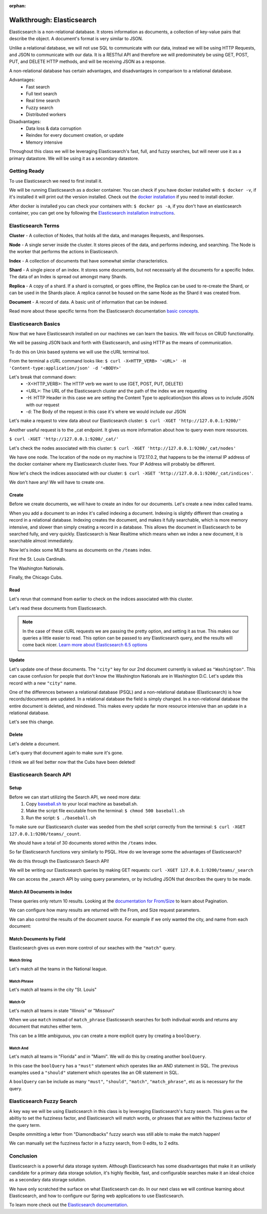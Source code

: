 :orphan:

.. _walkthrough-elasticsearch:

==========================
Walkthrough: Elasticsearch
==========================

Elasticsearch is a non-relational database. It stores information as documents, a collection of key-value pairs that describe the object. A document's format is very similar to JSON.

Unlike a relational database, we will not use SQL to communicate with our data, instead we will be using HTTP Requests, and JSON to communicate with our data. It is a RESTful API and therefore we will predominately be using GET, POST, PUT, and DELETE HTTP methods, and will be receiving JSON as a response.

A non-relational database has certain advantages, and disadvantages in comparison to a relational database.

Advantages:
    - Fast search
    - Full text search
    - Real time search
    - Fuzzy search
    - Distributed workers
    
Disadvantages:
    - Data loss & data corruption
    - Reindex for every document creation, or update
    - Memory intensive

Throughout this class we will be leveraging Elasticsearch's fast, full, and fuzzy searches, but will never use it as a primary datastore. We will be using it as a secondary datastore.

Getting Ready
=============

To use Elasticsearch we need to first install it.

We will be running Elasticsearch as a docker container. You can check if you have docker installed with: ``$ docker -v``, if it's installed it will print out the version installed. Check out the `docker installation <../../installations/docker/>`_ if you need to install docker.

After docker is installed you can check your containers with: ``$ docker ps -a``, if you don't have an elasticsearch container, you can get one by following the `Elasticsearch installation instructions <../../installations/docker-elasticsearch/>`_.

Elasticsearch Terms
===================

**Cluster** - A collection of Nodes, that holds all the data, and manages Requests, and Responses.

**Node** - A single server inside the cluster. It stores pieces of the data, and performs indexing, and searching. The Node is the worker that performs the actions in Elasticsearch.

**Index** - A collection of documents that have somewhat similar characteristics.

**Shard** - A single piece of an index. It stores some documents, but not necessairly all the documents for a specific Index. The data of an Index is spread out amongst many Shards.

**Replica** - A copy of a shard. If a shard is corrupted, or goes offline, the Replica can be used to re-create the Shard, or can be used in the Shards place. A replica cannot be housed on the same Node as the Shard it was created from.

**Document** - A record of data. A basic unit of information that can be indexed.

Read more about these specific terms from the Elasticsearch documentation `basic concepts <https://www.elastic.co/guide/en/elasticsearch/reference/6.5/getting-started-concepts.html>`_.

Elasticsearch Basics
====================

Now that we have Elasticsearch installed on our machines we can learn the basics. We will focus on CRUD functionality.

We will be passing JSON back and forth with Elasticsearch, and using HTTP as the means of communication.

To do this on Unix based systems we will use the cURL terminal tool.

From the terminal a cURL command looks like: ``$ curl -X<HTTP_VERB> '<URL>' -H 'Content-type:application/json' -d '<BODY>'``

Let's break that command down:
    - -X<HTTP_VERB>: The HTTP verb we want to use (GET, POST, PUT, DELETE)
    - <URL>: The URL of the Elasticsearch cluster and the path of the index we are requesting
    - -H: HTTP Header in this case we are setting the Content Type to application/json this allows us to include JSON with our request
    - -d: The Body of the request in this case it's where we would include our JSON

Let's make a request to view data about our Elasticsearch cluster: ``$ curl -XGET 'http://127.0.0.1:9200/'``

.. image:: /_static/images/elasticsearch/cluster-data.png

Another useful request is to the _cat endpoint. It gives us more information about how to query even more resources.

``$ curl -XGET 'http://127.0.0.1:9200/_cat/'``

.. image:: /_static/images/elasticsearch/cat.png

Let's check the nodes associated with this cluster: ``$ curl -XGET 'http://127.0.0.1:9200/_cat/nodes'``

.. image:: /_static/images/elasticsearch/cat-nodes.png

We have one node. The location of the node on my machine is 172.17.0.2, that happens to be the internal IP address of the docker container where my Elasticsearch cluster lives. Your IP Address will probably be different.

Now let's check the indices associated with our cluster: ``$ curl -XGET 'http://127.0.0.1:9200/_cat/indices'``.

.. image:: /_static/images/elasticsearch/cat-indices-empty.png

We don't have any! We will have to create one.

Create
------

Before we create documents, we will have to create an index for our documents. Let's create a new index called teams.

.. sourcecode:: console
   :caption: PUT /teams

   curl -XPUT 127.0.0.1:9200/teams -H 'Content-Type: application/json' -d '
   { 
      "settings": {
        "index": {
          "number_of_shards": 2,
          "number_of_replicas": 1
        }
      }
   }'

When you add a document to an index it's called indexing a document. Indexing is slightly different than creating a record in a relational database. Indexing creates the document, and makes it fully searchable, which is more memory intensive, and slower than simply creating a record in a database. This allows the document in Elasticsearch to be searched fully, and very quickly. Elasticsearch is Near Realtime which means when we index a new document, it is searchable almost immediately.

Now let's index some MLB teams as documents on the ``/teams`` index.

First the St. Louis Cardinals.

.. sourcecode:: console
   :caption: POST /teams/_doc/1

   curl -XPOST 127.0.0.1:9200/teams/_doc/1 -H 'Content-Type: application/json' -d '
   {
      "city": "St. Louis",
      "name": "Cardinals",
      "league": "National"
   }'

The Washington Nationals.

.. sourcecode:: console
   :caption: POST /teams/_doc/2

   curl -XPOST 127.0.0.1:9200/teams/_doc/2 -H 'Content-Type: application/json' -d '
   {
      "city": "Washington",
      "name": "Nationals",
      "league": "National"
   }'

Finally, the Chicago Cubs.

.. sourcecode:: console
   :caption: POST /teams/_doc/3

   curl -XPOST 127.0.0.1:9200/teams/_doc/3 -H 'Content-Type: application/json' -d '
   {
       "city": "Chicago",
       "name": "Cubs",
       "league": "National"
   }'

Read
----

Let's rerun that command from earlier to check on the indices associated with this cluster.

.. sourcecode:: console
   :caption: GET /_cat/indices

   curl -XGET 127.0.0.1:9200/_cat/indices

Let's read these documents from Elasticsearch.

.. sourcecode:: console
   :caption: GET /teams/_doc/1

   curl -XGET 127.0.0.1:9200/teams/_doc/1?pretty=true

.. sourcecode:: console
   :caption: GET /teams/_doc/2

   curl -XGET 127.0.0.1:9200/teams/_doc/2?pretty=true

.. sourcecode:: console
   :caption: GET /teams/_doc/3

   curl -XGET 127.0.0.1:9200/teams/_doc/3?pretty=true

.. note::
   
   In the case of these cURL requests we are passing the pretty option, and setting it as true. This makes our queries a little easier to read. This option can be passed to any Elasticsearch query, and the results will come back nicer. `Learn more about Elasticsearch 6.5 options <https://www.elastic.co/guide/en/elasticsearch/reference/6.5/common-options.html>`_ 

Update
------

Let's update one of these documents. The ``"city"`` key for our 2nd document currently is valued as ``"Washington"``. This can cause confusion for people that don't know the Washington Nationals are in Washington D.C. Let's update this record with a new ``"city"`` name.

.. sourcecode:: console
   :caption: POST /teams/_doc/2/_update

   curl -XPOST 127.0.0.1:9200/teams/_doc/2/_update -H 'Content-Type: application/json' -d '
   {
       "doc": {
           "city": "Washington D.C."
       }
   }'

One of the differences between a relational database (PSQL) and a non-relational database (Elasticsearch) is how records/documents are updated. In a relational database the field is simply changed. In a non-relational database the entire document is deleted, and reindexed. This makes every update far more resource intensive than an update in a relational database.

Let's see this change.

.. sourcecode:: console
   :caption: GET /teams/_doc/2

   curl -XGET 127.0.0.1:9200/teams/_doc/2?pretty=true

.. image:: /_static/images/elasticsearch/update-city.png

Delete
------

Let's delete a document.

.. sourcecode:: console
   :caption: DELETE /teams/_doc/3

   curl -XDELETE 127.0.0.1:9200/teams/_doc/3

Let's query that document again to make sure it's gone.

.. sourcecode:: console
   :caption: GET /teams/_doc/3

   curl -XGET 127.0.0.1:9200/teams/_doc/3?pretty=true

.. image:: /_static/images/elasticsearch/delete.png

I think we all feel better now that the Cubs have been deleted!

Elasticsearch Search API
========================

Setup
-----

Before we can start utilizing the Search API, we need more data:
    #. Copy `baseball.sh <https://gitlab.com/LaunchCodeTraining/elasticsearch-practice/blob/master/baseball-teams.sh>`_ to your local machine as baseball.sh.
    #. Make the script file excutable from the terminal: ``$ chmod 500 baseball.sh``
    #. Run the script: ``$ ./baseball.sh``

To make sure our Elasticsearch cluster was seeded from the shell script correctly from the terminal: ``$ curl -XGET 127.0.0.1:9200/teams/_count``.

We should have a total of 30 documents stored within the ``/teams`` index.

So far Elasticsearch functions very similarly to PSQL. How do we leverage some the advantages of Elasticsearch?

We do this through the Elasticsearch Search API!

We will be writing our Elasticsearch queries by making GET requests: ``curl -XGET 127.0.0.1:9200/teams/_search``

We can access the _search API by using query parameters, or by including JSON that describes the query to be made.

Match All Documents in Index
----------------------------

.. sourcecode:: console
   :caption: GET /teams/_search

   curl -XGET 127.0.0.1:9200/teams/_search?pretty=true

.. sourcecode:: console
   :caption: GET /teams/_search

   curl -XGET 127.0.0.1:9200/teams/_search?pretty=true -H 'Content-Type: application/json' -d '
   {
       "query": { "match_all": {} }
   }'

These queries only return 10 results. Looking at the `documentation for From/Size <https://www.elastic.co/guide/en/elasticsearch/reference/6.5/search-request-from-size.html>`_ to learn about Pagination.

We can configure how many results are returned with the From, and Size request parameters.

.. sourcecode:: console
   :caption: GET /teams/_search

   curl -XGET 127.0.0.1:9200/teams/_search?pretty=true -H 'Content-Type: application/json' -d '
   {
       "from": 0,
       "size": 30,
       "query": { "match_all": {} }
   }'

We can also control the results of the document source. For example if we only wanted the city, and name from each document:

.. sourcecode:: console
   :caption: GET /teams/_search

   curl -XGET 127.0.0.1:9200/teams/_search?pretty=true -H 'Content-Type: application/json' -d '
   {
       "from": 0,
       "size": 30,
       "_source": ["city", "name"],
       "query": { "match_all": {} }
   }'

Match Documents by Field
------------------------

Elasticsearch gives us even more control of our seaches with the ``"match"`` query.

Match String
^^^^^^^^^^^^

Let's match all the teams in the National league.

.. sourcecode:: console
   :caption: GET /teams/_search

   curl -XGET 127.0.0.1:9200/teams/_search?pretty=true -H 'Content-Type: application/json' -d '
   {
       "from": 0,
       "size": 15,
       "query": { "match": { "league": "National" } }
   }'

Match Phrase
^^^^^^^^^^^^

Let's match all teams in the city "St. Louis"

.. sourcecode:: console
   :caption: GET /teams/_search

   curl -XGET 127.0.0.1:9200/teams/_search?pretty=true -H 'Content-Type: application/json' -d '
   {
       "query": { "match_phrase": { "city": "St. Louis" } }
   }'

Match Or
^^^^^^^^

Let's match all teams in state "Illinois" or "Missouri"

.. sourcecode:: console
   :caption: GET /teams/_search

   curl -XGET 127.0.0.1:9200/teams/_search/?pretty=true -H 'Content-Type: application/json' -d '
   {
       "query": { "match": { "state": "Illinois Missouri" } }
   }'

When we use ``match`` instead of ``match_phrase`` Elasticsearch searches for both indivdual words and returns any document that matches either term.

This can be a little ambiguous, you can create a more explicit query by creating a ``boolQuery``.

.. sourcecode:: console
   :caption: GET /teams/_search

   curl -XGET 127.0.0.1:9200/teams/_search?pretty=true -H 'Content-Type: application/json' -d '
   {
       "query": {
           "bool": {
               "should": [
                   { "match": { "state": "Illinois" } },
                   { "match": { "state": "Missouri" } }
               ]
           }
       }
   }'

Match And
^^^^^^^^^

Let's match all teams in "Florida" and in "Miami". We will do this by creating another ``boolQuery``.

.. sourcecode:: console
   :caption: GET /teams/_search

   curl -XGET 127.0.0.1:9200/teams/_search?pretty=true -H 'Content-Type: application/json' -d '
   {
       "query": {
           "bool": {
               "must": [
                   { "match": { "state": "Florida" } },
                   { "match": { "city": "Miami" } }
               ]
           }
       }
   }'

In this case the ``boolQuery`` has a ``"must"`` statement which operates like an AND statement in SQL. The previous examples used a ``"should"`` statement which operates like an OR statement in SQL.

A  ``boolQuery`` can be include as many ``"must"``, ``"should"``, ``"match"``, ``"match_phrase"``, etc as is necessary for the query.

Elasticsearch Fuzzy Search
==========================

A key way we will be using Elasticsearch in this class is by leveraging Elasticsearch's fuzzy search. This gives us the abiltiy to set the fuzziness factor, and Elasticsearch will match words, or phrases that are within the fuzziness factor of the query term.

.. sourcecode:: console
   :caption: GET /teams/_search

   curl -XGET 127.0.0.1:9200/teams/_search?pretty=true -H 'Content-Type: application/json' -d '
   {
       "query": {
           "fuzzy": { "name": "Damondbacks" }
       }
   }'

Despite ommitting a letter from "Diamondbacks" fuzzy search was still able to make the match happen!

We can manually set the fuzziness factor in a fuzzy search, from 0 edits, to 2 edits.

.. sourcecode:: console
   :caption: GET /teams/_search

   curl -XGET 127.0.0.1:9200/teams/_search?pretty=true -H 'Content-Type: application/json' -d '
   {
       "query": {
           "fuzzy": {
               "name": {
                   "value": "Damondbacks",
                   "fuzziness": 0
               }
           }
       }
   }'

.. sourcecode:: console
   :caption: GET /teams/_search

   curl -XGET 127.0.0.1:9200/teams/_search?pretty=true -H 'Content-Type: application/json' -d '
   {
       "query": {
           "fuzzy": {
               "name": {
                   "value": "Diamandbacks",
                   "fuzziness": 1
               }
           }
       }
   }'

.. sourcecode:: console
   :caption: GET /teams/_search

   curl -XGET 127.0.0.1:9200/teams/_search?pretty=true -H 'Content-Type: application/json' -d '
   {
       "query": {
           "fuzzy": {
               "name": {
                   "value": "Damondbacks",
                   "fuzziness": 2
               }
           }
       }
   }'

Conclusion
==========

Elasticsearch is a powerful data storage system. Although Elasticsearch has some disadvantages that make it an unlikely candidate for a primary data storage solution, it's highly flexible, fast, and configurable searches make it an ideal choice as a secondary data storage solution.

We have only scratched the surface on what Elasticsearch can do. In our next class we will continue learning about Elasticsearch, and how to configure our Spring web applications to use Elasticsearch.

To learn more check out the `Elasticsearch documentation <https://www.elastic.co/guide/en/elasticsearch/reference/6.5/index.html>`_.
